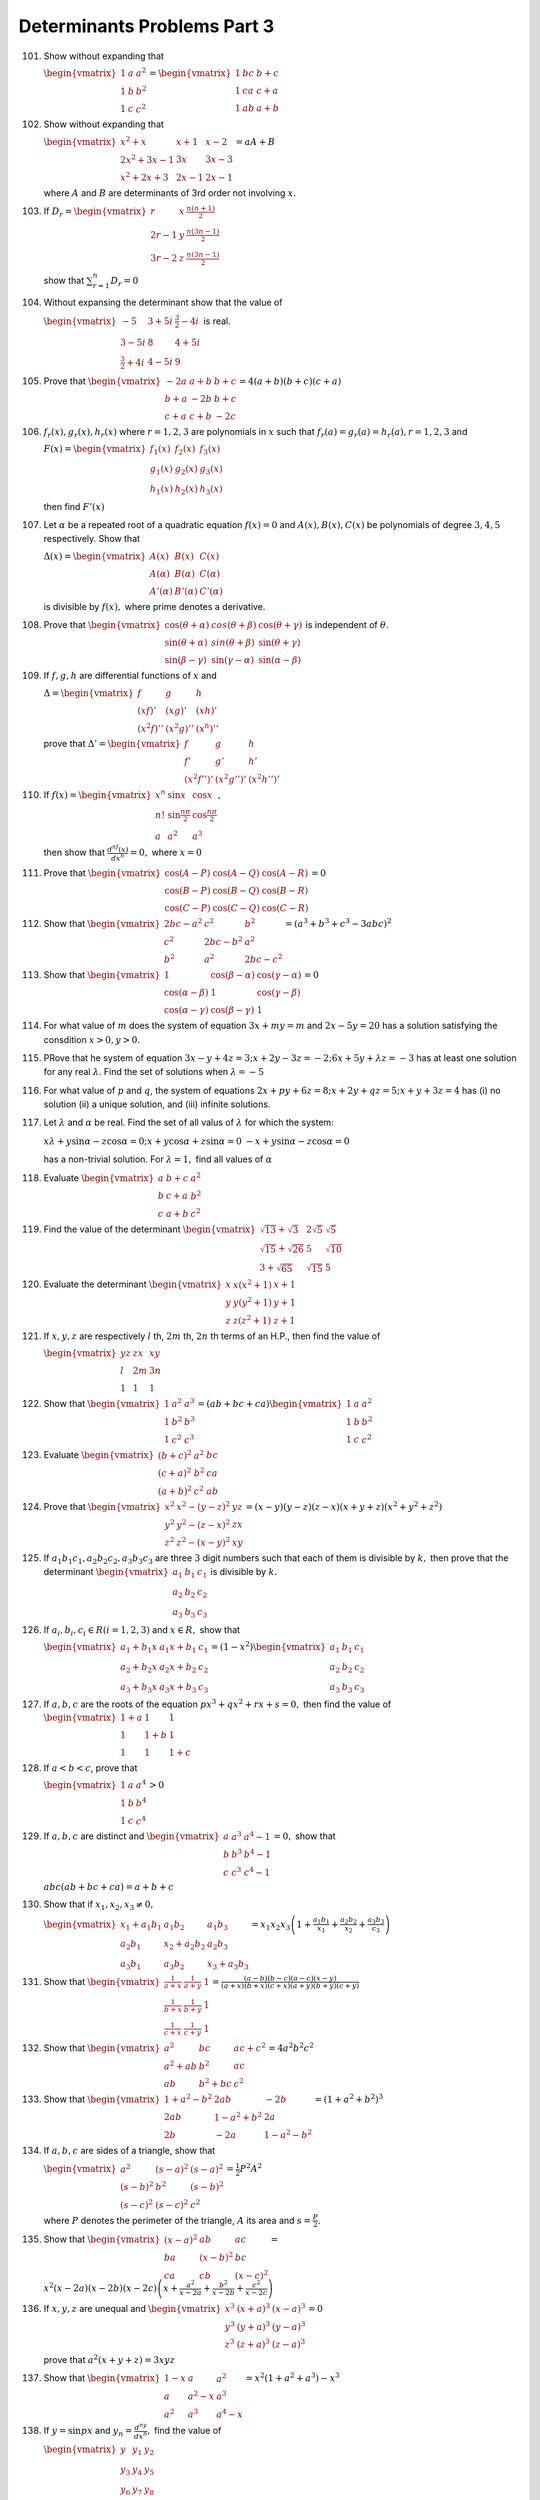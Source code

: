 Determinants Problems Part 3
****************************
101. Show without expanding that

     :math:`\begin{vmatrix}1 & a & a^2 \\ 1 & b & b^2 \\ 1 & c &
     c^2\end{vmatrix} = \begin{vmatrix}1 & bc & b + c \\ 1 & ca & c + a \\ 1 &
     ab & a + b\end{vmatrix}`

102. Show without expanding that

     :math:`\begin{vmatrix}x^2 + x & x + 1 & x - 2 \\ 2x^2 + 3x - 1 & 3x & 3x -
     3 \\ x^2 + 2x + 3 & 2x - 1 & 2x - 1\end{vmatrix} = aA + B`

     where :math:`A` and :math:`B` are determinants of 3rd order not involving
     :math:`x.`

103. If :math:`D_r = \begin{vmatrix}r & x & \frac{n(n + 1)}{2} \\ 2r - 1 & y &
     \frac{n(3n - 1)}{2} \\ 3r - 2 & z & \frac{n(3n - 1)}{2}\end{vmatrix}`

     show that :math:`\sum_{r = 1}^n D_r = 0`

104. Without expansing the determinant show that the value of

     :math:`\begin{vmatrix}-5 & 3 + 5i & \frac{3}{2} - 4i \\ 3 - 5i & 8 & 4 +
     5i \\ \frac{3}{2} + 4i & 4 - 5i & 9\end{vmatrix}` is real.

105. Prove that :math:`\begin{vmatrix}-2a & a + b & b + c \\ b + a & -2b & b +
     c \\ c + a & c + b & -2c\end{vmatrix} = 4(a + b)(b + c)(c + a)`

106. :math:`f_r(x), g_r(x), h_r(x)` where :math:`r = 1,2,3` are polynomials in
     :math:`x` such that :math:`f_r(a)=g_r(a)=h_r(a), r=1,2,3` and

     :math:`F(x) = \begin{vmatrix}f_1(x) & f_2(x) & f_3(x) \\ g_1(x) & g_2(x) &
     g_3(x) \\ h_1(x) & h_2(x) & h_3(x)\end{vmatrix}`

     then find :math:`F'(x)`

107. Let :math:`\alpha` be a repeated root of a quadratic equation :math:`f(x)
     = 0` and :math:`A(x), B(x), C(x)` be polynomials of degree :math:`3, 4, 5`
     respectively. Show that

     :math:`\Delta(x) = \begin{vmatrix}A(x) & B(x) & C(x) \\ A(\alpha) &
     B(\alpha) & C(\alpha) \\ A'(\alpha) & B'(\alpha) &
     C'(\alpha)\end{vmatrix}`

     is divisible by :math:`f(x),` where prime denotes a derivative.

108. Prove that :math:`\begin{vmatrix}\cos(\theta + \alpha) & cos(\theta +
     \beta) & \cos(\theta + \gamma) \\ \sin(\theta + \alpha) & sin(\theta +
     \beta) & \sin(\theta + \gamma) \\ \sin(\beta - \gamma) & \sin(\gamma -
     \alpha) & \sin(\alpha - \beta)\end{vmatrix}` is independent of
     :math:`\theta`.

109. If :math:`f, g, h` are differential functions of :math:`x` and

     :math:`\Delta = \begin{vmatrix}f & g & h \\ (xf)' & (xg)' & (xh)' \\ (x^2f)'' &
     (x^2g)'' & (x^h)''\end{vmatrix}`

     prove that :math:`\Delta' = \begin{vmatrix}f & g & h \\ f' & g' & h' \\
     (x^2f'')' & (x^2g'')' & (x^2h'')'\end{vmatrix}`

110. If :math:`f(x) = \begin{vmatrix}x^n & \sin x & \cos x \\ n! &
     \sin\frac{n\pi}{2} & \cos\frac{n\pi}{2} \\ a & a^2 & a^3\end{vmatrix},`

     then show that :math:`\frac{d^nf(x)}{dx^n} = 0,` where :math:`x = 0`

111. Prove that :math:`\begin{vmatrix}\cos(A-P) & \cos(A-Q) & \cos(A-R) \\
     \cos(B-P) & \cos(B-Q) & \cos(B-R) \\ \cos(C-P) & \cos(C-Q) &
     \cos(C-R)\end{vmatrix} = 0`

112. Show that :math:`\begin{vmatrix}2bc - a^2 & c^2 & b^2 \\ c^2 & 2bc - b^2 &
     a^2 \\ b^2 & a^2 & 2bc - c^2\end{vmatrix} = (a^3 + b^3 + c^3 - 3abc)^2`

113. Show that :math:`\begin{vmatrix}1 & \cos(\beta - \alpha) & \cos(\gamma -
     \alpha) \\ \cos(\alpha - \beta) & 1 & \cos(\gamma - \beta) \\
     \cos(\alpha - \gamma) & \cos(\beta - \gamma) & 1\end{vmatrix} = 0`

114. For what value of :math:`m` does the system of equation :math:`3x + my =
     m` and :math:`2x - 5y = 20` has a solution satisfying the consdition
     :math:`x > 0, y>0.`

115. PRove that he system of equation :math:`3x - y + 4z = 3; x + 2y -3z = -2;
     6x + 5y +\lambda z = -3` has at least one solution for any real
     :math:`\lambda`. Find the set of solutions when :math:`\lambda = -5`

116. For what value of :math:`p` and :math:`q`, the system of equations
     :math:`2x + py + 6z = 8; x + 2y + qz = 5; x + y + 3z = 4` has (i) no
     solution (ii) a unique solution, and (iii) infinite solutions.

117. Let :math:`\lambda` and :math:`\alpha` be real. Find the set of all valus
     of :math:`\lambda` for which the system:

     :math:`x\lambda + y\sin\alpha - z\cos\alpha = 0; x + y\cos\alpha + z\sin\alpha =
     0` :math:`-x + y\sin\alpha - z\cos\alpha = 0`

     has a non-trivial solution. For :math:`\lambda = 1,` find all values of
     :math:`\alpha`

118. Evaluate :math:`\begin{vmatrix}a & b + c & a^2 \\ b & c + a & b^2 \\ c & a
     + b & c^2\end{vmatrix}`

119. Find the value of the determinant :math:`\begin{vmatrix}\sqrt{13} +
     \sqrt{3} & 2\sqrt{5} & \sqrt{5} \\ \sqrt{15} + \sqrt{26} & 5 & \sqrt{10}
     \\ 3 + \sqrt{65} & \sqrt{15} & 5\end{vmatrix}`

120. Evaluate the determinant :math:`\begin{vmatrix}x & x(x^2 + 1) & x + 1 \\ y
     & y(y ^2 + 1) & y + 1 \\ z & z(z^2 + 1) & z + 1\end{vmatrix}`

121. If :math:`x, y, z` are respectively :math:`l` th, :math:`2m` th,
     :math:`2n` th terms of an H.P.,  then  find the value of

     :math:`\begin{vmatrix} yz & zx & xy \\ l & 2m & 3n \\ 1 & 1 &
     1\end{vmatrix}`

122. Show that :math:`\begin{vmatrix}1 & a^2 & a^3 \\ 1& b^2 & b^3 \\ 1 & c^2 &
     c^3\end{vmatrix} = (ab + bc + ca)\begin{vmatrix}1 & a & a^2 \\ 1 & b & b^2
     \\ 1 & c & c^2\end{vmatrix}`

123. Evaluate :math:`\begin{vmatrix}(b + c)^2 & a^2 & bc \\ (c + a)^2 & b^2 &
     ca \\ (a + b)^2 & c^2 & ab\end{vmatrix}`

124. Prove that :math:`\begin{vmatrix}x^2 & x^2 - (y - z)^2 & yz \\ y^2 & y^2 -
     (z - x)^2 & zx \\ z^2 & z^2 - (x - y)^2 & xy\end{vmatrix} = (x - y)(y -
     z)(z - x)(x + y + z)(x^2 + y^2 + z^2)`

125. If :math:`a_1b_1c_1, a_2b_2c_2, a_3b_3c_3` are three :math:`3` digit
     numbers such that each of them is divisible by :math:`k,` then prove that
     the determinant :math:`\begin{vmatrix}a_1 & b_1 & c_1 \\ a_2 & b_2 & c_2
     \\ a_3 & b_3 & c_3\end{vmatrix}` is divisible by :math:`k.`

126. If :math:`a_i, b_i, c_i \in R(i = 1,2,3)` and :math:`x\in R,` show that

     :math:`\begin{vmatrix}a_1 + b_1x & a_1x + b_1 & c_1 \\ a_2 + b_2x & a_2x +
     b_2 & c_2 \\ a_3 + b_3x & a_3x + b_3 & c_3\end{vmatrix} = (1 -
     x^2)\begin{vmatrix}a_1 & b_1 & c_1 \\ a_2 & b_2 & c_2 \\ a_3 & b_3 &
     c_3\end{vmatrix}`

127. If :math:`a,b,c` are the roots of the equation :math:`px^3 + qx^2 + rx + s
     = 0,` then find the value of :math:`\begin{vmatrix}1 + a & 1 & 1 \\ 1 &
     1 + b & 1 \\ 1 & 1 & 1 + c\end{vmatrix}`

128. If :math:`a<b<c`, prove that

     :math:`\begin{vmatrix}1 & a & a^4 \\ 1 & b & b^4 \\ 1 & c &
     c^4\end{vmatrix} > 0`

129. If :math:`a, b, c` are distinct and :math:`\begin{vmatrix}a & a^3 & a^4 -
     1 \\ b & b^3 & b^4 - 1 \\ c& c^3 & c^4 -1\end{vmatrix} = 0,` show that

     :math:`abc(ab + bc + ca) = a + b + c`

130. Show that if :math:`x_1, x_2, x_3 \neq 0,`

     :math:`\begin{vmatrix}x_1 + a_1b_1 & a_1b_2 & a_1b_3 \\ a_2b_1 & x_2 +
     a_2b_2 & a_2b_3 \\ a_3b_1 & a_3b_2 & x_3 + a_3b_3\end{vmatrix} =
     x_1x_2x_3\left(1 + \frac{a_1b_1}{x_1} + \frac{a_2b_2}{x_2} +
     \frac{a_3b_3}{c_3}\right)`

131. Show that :math:`\begin{vmatrix}\frac{1}{a + x} & \frac{1}{a + y} & 1 \\
     \frac{1}{b + x} & \frac{1}{b + y} & 1 \\ \frac{1}{c + x} & \frac{1}{c + y}
     & 1\end{vmatrix} = \frac{(a-b)(b - c)(a - c)(x - y)}{(a + x)(b + x)(c +
     x)(a + y)(b + y)(c + y)}`

132. Show that :math:`\begin{vmatrix}a^2 & bc & ac + c^2 \\ a^2 + ab & b^2 & ac
     \\ ab & b^2 + bc & c^2\end{vmatrix} = 4a^2b^2c^2`

133. Show that :math:`\begin{vmatrix}1 + a^2 - b^2 & 2ab & -2b \\ 2ab & 1 -
     a^2 + b^2 & 2a \\ 2b & -2a & 1 - a^2 - b^2\end{vmatrix} = (1 + a^2 +
     b^2)^3`

134. If :math:`a, b, c` are sides of a triangle, show that

     :math:`\begin{vmatrix}a^2 & (s - a)^2 & (s - a)^2 \\ (s - b)^2 & b^2 &
     (s - b)^2 \\ (s - c)^2 & (s - c)^2 & c^2\end{vmatrix} = \frac{1}{2}P^2A^2`

     where :math:`P` denotes the perimeter of the triangle, :math:`A` its area
     and :math:`s = \frac{P}{2}.`

135. Show that :math:`\begin{vmatrix}(x - a)^2 & ab & ac \\ ba & (x - b)^2 & bc
     \\ ca & cb & (x - c)^2\end{vmatrix} = \\ x^2(x - 2a)(x - 2b)(x -
     2c)\left(x + \frac{a^2}{x - 2a} + \frac{b^2}{x - 2b} + \frac{c^2}{x -
     2c}\right)`

136. If :math:`x, y, z` are unequal and :math:`\begin{vmatrix}x^3 & (x + a)^3 &
     (x - a)^3 \\ y^3 & (y + a)^3 & (y - a)^3 \\ z^3 & (z + a)^3 & (z -
     a)^3\end{vmatrix} = 0`

     prove that :math:`a^2(x + y + z) = 3xyz`

137. Show that :math:`\begin{vmatrix}1 - x& a & a^2 \\ a & a^2 - x & a^3 \\ a^2
     & a^3 & a^4 - x\end{vmatrix} = x^2(1 + a ^2 + a^3)- x^3`

138. If :math:`y = \sin px` and :math:`y_n = \frac{d^ny}{dx^n},` find the value
     of

     :math:`\begin{vmatrix}y & y_1 & y_2 \\ y_3 & y_4 & y_5 \\ y_6 & y_7 &
     y_8\end{vmatrix}`

139. Evaluate :math:`\begin{vmatrix}\cos^2\theta & \cos\theta\sin\theta &
     -\sin\theta \\ \cos\theta\sin\theta & \sin^2\theta & \cos\theta \\
     \sin\theta & -\cos\theta & 0\end{vmatrix}`

140. Evaluate :math:`\begin{vmatrix}\cos\alpha & \sin\alpha\cos\beta &
     \sin\alpha\sin\beta \\ -\sin\alpha & \cos\alpha\cos\beta &
     \cos\alpha\sin\beta \\ 0 & -\sin\beta & \cos\beta\end{vmatrix}`

141. Solve the equation :math:`\begin{vmatrix}a^2 + x & ab & ac \\ ab & b^2 + x
     & bc \\ ac & bc & c^2 + x\end{vmatrix} = 0`

142. Solve the equation for :math:`x`

     :math:`\begin{vmatrix}{}^xC_r & {}^{n - 1}C_r & {}^{n - 1}C_{r - 1} \\
     {}^{x + 1}C_r & {}^nC_r & {}^nC_{r - 1} \\ {}^{x + 2}C_r & {}^{n + 1}C_r &
     {}^{n + 1}C_{r - 1}\end{vmatrix} = 0~\forall~n, r > 1`

143. Solve the equation :math:`\begin{vmatrix}u + a^2x & w' + abx & v' + acx \\
     w' + abx & v + b^2x & u' + bcx \\ v' + acx & u' + bcx & w +
     c^2x\end{vmatrix} = 0` expressing the result by means of determinants.

144. If :math:`f(a, b) = \frac{f(b) - f(a)}{b - a}` and :math:`f(a, b, c) =
     \frac{f(b , c) - f(a, b)}{c - a},` show that

     :math:`f(a,b,c) = \begin{vmatrix}f(a) & f(b) & f(c) \\ 1 & 1 & 1 \\ a & b&
     c\end{vmatrix} \div \begin{vmatrix}1 & 1 & 1 \\ a & b & c \\ a^2 & b^2 &
     c^2\end{vmatrix}`

145. If :math:`A, B, C` are the angles of a :math:`\triangle ABC,` then prove that

     :math:`\begin{vmatrix}e^{2iA} & e^{-iC} & e^{-iB} \\ e^{-iC} & e^{2iB} &
     e^{-iA} \\ e^{-iB} & e^{-iA} & e^{2iC}\end{vmatrix}` is purely real.

146. If :math:`A, B, C` are the angles of a :math:`\Delta ABC` such that
     :math:`A\geq B \geq C`, find the minimum value of :math:`\Delta,` where

     :math:`\Delta = \begin{vmatrix}\sin^2A & \sin A\cos A & \cos^2A \\ \sin^2B
     & \sin B\cos B & \cos^2B \\ \sin^2C & \sin C\cos C &
     \cos^2C\end{vmatrix}`

     Also, show that :math:`\Delta = \frac{1}{4}[\sin(2A - 2B) + \sin(2B - 2C) +
     \sin(2C - 2A)]`

147. Evaluate :math:`\begin{vmatrix}a^2 & a & 1 \\ \cos nx & \cos (n + 1)x &
     \cos (n + 2)x \\ \sin nx & \sin (n + 1)x & \sin (n + 2)x\end{vmatrix}`

148. If :math:`0 < x < \frac{\pi}{2},` find the values of :math:`x` for which

     :math:`\begin{vmatrix}1 + \sin^2x & \cos^2x & 4\sin 2x \\ \sin^2x & 1 +
     \cos^2x & 4\sin 2x \\ \sin^2x & \cos^2x & 1 + 4\sin 2x\end{vmatrix}` has
     maximum value.

149. If :math:`A, B, C` are the angles of a triangle, show that

     :math:`\begin{vmatrix}-1 & \cos C & \cos B \\ \cos C & -1 & \cos A \\ \cos
     B & \cos A & 1\end{vmatrix} = 0`

150. If :math:`A, B, C` are the angles of an isosceles triangle, evaluate

     :math:`\begin{vmatrix}1 & 1& 1 \\ 1 + \sin A & 1 + \sin B & 1 + \sin C \\
     \sin A + \sin^2A & \sin B + \sin^2 B & \sin C + \sin^2 C\end{vmatrix}`
